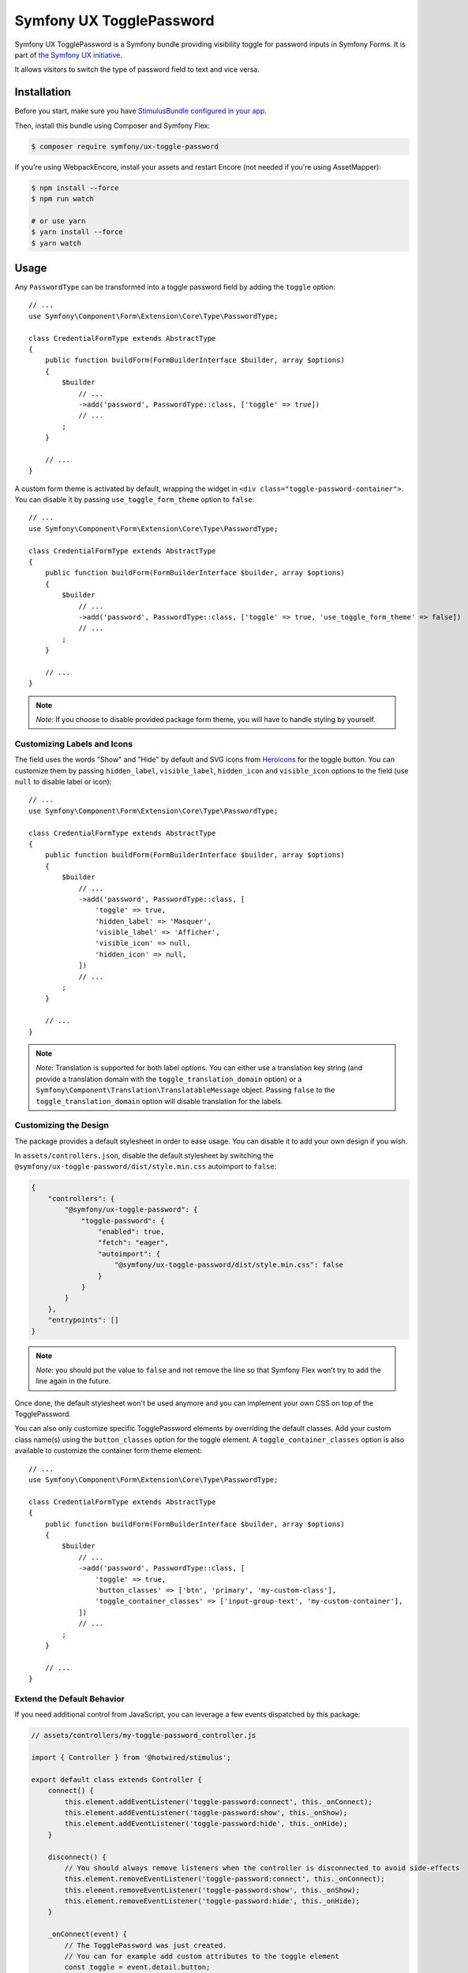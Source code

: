 Symfony UX TogglePassword
=========================

Symfony UX TogglePassword is a Symfony bundle providing visibility toggle for password inputs
in Symfony Forms. It is part of `the Symfony UX initiative`_.

It allows visitors to switch the type of password field to text and vice versa.

.. image:: ux-toggle-password-animation.gif
   :alt: Demo of an autocomplete-enabled select element
   :align: center
   :width: 260

Installation
------------

Before you start, make sure you have `StimulusBundle configured in your app`_.

Then, install this bundle using Composer and Symfony Flex:

.. code-block:: terminal

    $ composer require symfony/ux-toggle-password

If you're using WebpackEncore, install your assets and restart Encore (not
needed if you're using AssetMapper):

.. code-block:: terminal

    $ npm install --force
    $ npm run watch

    # or use yarn
    $ yarn install --force
    $ yarn watch

Usage
-----

Any ``PasswordType`` can be transformed into a toggle password field by adding the ``toggle`` option::

    // ...
    use Symfony\Component\Form\Extension\Core\Type\PasswordType;

    class CredentialFormType extends AbstractType
    {
        public function buildForm(FormBuilderInterface $builder, array $options)
        {
            $builder
                // ...
                ->add('password', PasswordType::class, ['toggle' => true])
                // ...
            ;
        }

        // ...
    }

A custom form theme is activated by default, wrapping the widget in ``<div class="toggle-password-container">``.
You can disable it by passing ``use_toggle_form_theme`` option to ``false``::

    // ...
    use Symfony\Component\Form\Extension\Core\Type\PasswordType;

    class CredentialFormType extends AbstractType
    {
        public function buildForm(FormBuilderInterface $builder, array $options)
        {
            $builder
                // ...
                ->add('password', PasswordType::class, ['toggle' => true, 'use_toggle_form_theme' => false])
                // ...
            ;
        }

        // ...
    }

.. note::

   *Note*: If you choose to disable provided package form theme, you will have to handle styling by yourself.

Customizing Labels and Icons
~~~~~~~~~~~~~~~~~~~~~~~~~~~~

The field uses the words "Show" and "Hide" by default and SVG icons from `Heroicons`_ for the toggle button.
You can customize them by passing ``hidden_label``, ``visible_label``, ``hidden_icon`` and ``visible_icon`` options
to the field (use ``null`` to disable label or icon)::

    // ...
    use Symfony\Component\Form\Extension\Core\Type\PasswordType;

    class CredentialFormType extends AbstractType
    {
        public function buildForm(FormBuilderInterface $builder, array $options)
        {
            $builder
                // ...
                ->add('password', PasswordType::class, [
                    'toggle' => true,
                    'hidden_label' => 'Masquer',
                    'visible_label' => 'Afficher',
                    'visible_icon' => null,
                    'hidden_icon' => null,
                ])
                // ...
            ;
        }

        // ...
    }


.. note::

   *Note*: Translation is supported for both label options.
   You can either use a translation key string (and provide a translation domain with the ``toggle_translation_domain`` option)
   or a ``Symfony\Component\Translation\TranslatableMessage`` object.
   Passing ``false`` to the ``toggle_translation_domain`` option will disable translation for the labels.

Customizing the Design
~~~~~~~~~~~~~~~~~~~~~~

The package provides a default stylesheet in order to ease
usage. You can disable it to add your own design if you wish.

In ``assets/controllers.json``, disable the default stylesheet by
switching the ``@symfony/ux-toggle-password/dist/style.min.css`` autoimport to
``false``:

.. code-block:: json

    {
        "controllers": {
            "@symfony/ux-toggle-password": {
                "toggle-password": {
                    "enabled": true,
                    "fetch": "eager",
                    "autoimport": {
                        "@symfony/ux-toggle-password/dist/style.min.css": false
                    }
                }
            }
        },
        "entrypoints": []
    }

.. note::

   *Note*: you should put the value to ``false`` and not remove the line
   so that Symfony Flex won't try to add the line again in the future.

Once done, the default stylesheet won't be used anymore and you can
implement your own CSS on top of the TogglePassword.

You can also only customize specific TogglePassword elements by overriding the default classes.
Add your custom class name(s) using the ``button_classes`` option for the toggle element.
A ``toggle_container_classes`` option is also available to customize the container form theme element::

    // ...
    use Symfony\Component\Form\Extension\Core\Type\PasswordType;

    class CredentialFormType extends AbstractType
    {
        public function buildForm(FormBuilderInterface $builder, array $options)
        {
            $builder
                // ...
                ->add('password', PasswordType::class, [
                    'toggle' => true,
                    'button_classes' => ['btn', 'primary', 'my-custom-class'],
                    'toggle_container_classes' => ['input-group-text', 'my-custom-container'],
                ])
                // ...
            ;
        }

        // ...
    }

Extend the Default Behavior
~~~~~~~~~~~~~~~~~~~~~~~~~~~

If you need additional control from JavaScript, you can leverage a few events dispatched by this package:

.. code-block:: javascript

    // assets/controllers/my-toggle-password_controller.js

    import { Controller } from '@hotwired/stimulus';

    export default class extends Controller {
        connect() {
            this.element.addEventListener('toggle-password:connect', this._onConnect);
            this.element.addEventListener('toggle-password:show', this._onShow);
            this.element.addEventListener('toggle-password:hide', this._onHide);
        }

        disconnect() {
            // You should always remove listeners when the controller is disconnected to avoid side-effects
            this.element.removeEventListener('toggle-password:connect', this._onConnect);
            this.element.removeEventListener('toggle-password:show', this._onShow);
            this.element.removeEventListener('toggle-password:hide', this._onHide);
        }

        _onConnect(event) {
            // The TogglePassword was just created.
            // You can for example add custom attributes to the toggle element
            const toggle = event.detail.button;
            toggle.dataset.customProperty = 'my-custom-value';

            // Or add a custom class to the input element
            const input = event.detail.element;
            input.classList.add('my-custom-class');
        }

        _onShow(event) {
            // The TogglePassword input has just been toggled for text type.
            // You can for example add custom attributes to the toggle element
            const toggle = event.detail.button;
            toggle.dataset.visible = true;

            // Or add a custom class to the input element
            const input = event.detail.element;
            input.classList.add('my-custom-class');
        }

        _onHide(event) {
            // The TogglePassword input has just been toggled for password type.
            // You can for example update custom attributes to the toggle element
            const toggle = event.detail.button;
            delete toggle.dataset.visible;

            // Or remove a custom class to the input element
            const input = event.detail.element;
            input.classList.remove('my-custom-class');
        }
    }

Then in your form, add your controller as an HTML attribute::

    // ...
    use Symfony\Component\Form\Extension\Core\Type\PasswordType;

    class CredentialFormType extends AbstractType
    {
        public function buildForm(FormBuilderInterface $builder, array $options)
        {
            $builder
                // ...
                ->add('password', PasswordType::class, [
                    'toggle' => true,
                    'attr' => ['data-controller' => 'my-toggle-password'],
                ])
                // ...
            ;
        }

        // ...
    }

Backward Compatibility promise
------------------------------

This bundle aims at following the same Backward Compatibility promise as
the Symfony framework:
https://symfony.com/doc/current/contributing/code/bc.html

.. _`the Symfony UX initiative`: https://symfony.com/ux
.. _StimulusBundle configured in your app: https://symfony.com/bundles/StimulusBundle/current/index.html
.. _Heroicons: https://heroicons.com/
